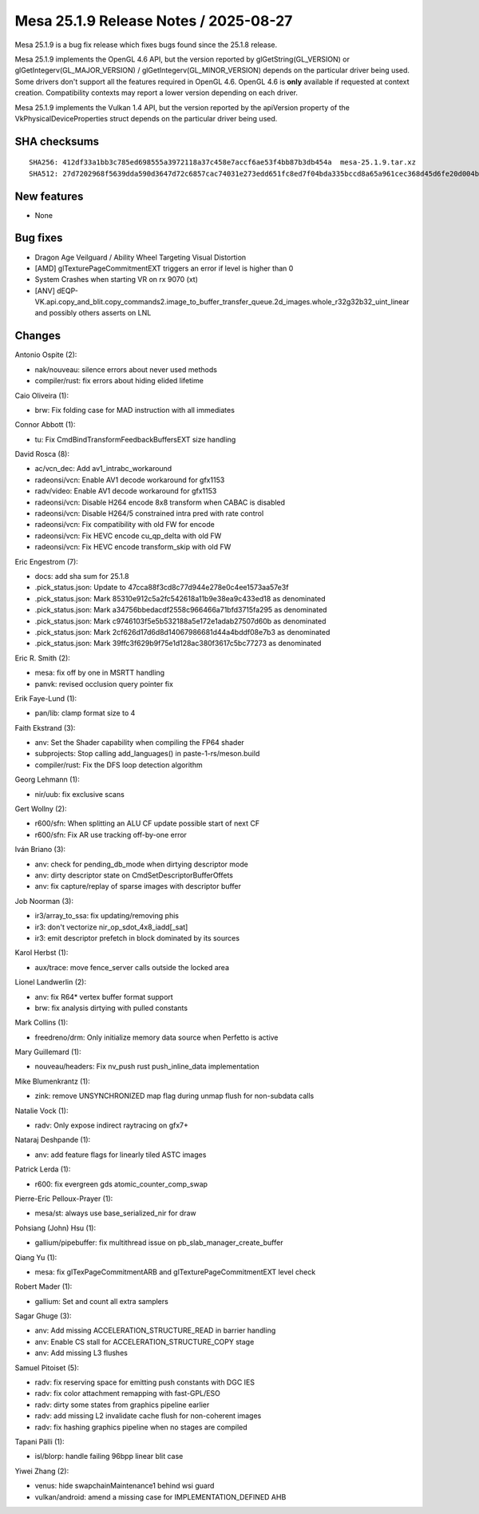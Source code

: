 Mesa 25.1.9 Release Notes / 2025-08-27
======================================

Mesa 25.1.9 is a bug fix release which fixes bugs found since the 25.1.8 release.

Mesa 25.1.9 implements the OpenGL 4.6 API, but the version reported by
glGetString(GL_VERSION) or glGetIntegerv(GL_MAJOR_VERSION) /
glGetIntegerv(GL_MINOR_VERSION) depends on the particular driver being used.
Some drivers don't support all the features required in OpenGL 4.6. OpenGL
4.6 is **only** available if requested at context creation.
Compatibility contexts may report a lower version depending on each driver.

Mesa 25.1.9 implements the Vulkan 1.4 API, but the version reported by
the apiVersion property of the VkPhysicalDeviceProperties struct
depends on the particular driver being used.

SHA checksums
-------------

::

    SHA256: 412df33a1bb3c785ed698555a3972118a37c458e7accf6ae53f4bb87b3db454a  mesa-25.1.9.tar.xz
    SHA512: 27d7202968f5639dda590d3647d72c6857cac74031e273edd651fc8ed7f04bda335bccd8a65a961cec368d45d6fe20d004b5375f095266459074f4bc74f5ed98  mesa-25.1.9.tar.xz


New features
------------

- None


Bug fixes
---------

- Dragon Age Veilguard / Ability Wheel Targeting Visual Distortion
- [AMD] glTexturePageCommitmentEXT triggers an error if level is higher than 0
- System Crashes when starting VR on rx 9070 (xt)
- [ANV] dEQP-VK.api.copy_and_blit.copy_commands2.image_to_buffer_transfer_queue.2d_images.whole_r32g32b32_uint_linear and possibly others asserts on LNL


Changes
-------

Antonio Ospite (2):

- nak/nouveau: silence errors about never used methods
- compiler/rust: fix errors about hiding elided lifetime

Caio Oliveira (1):

- brw: Fix folding case for MAD instruction with all immediates

Connor Abbott (1):

- tu: Fix CmdBindTransformFeedbackBuffersEXT size handling

David Rosca (8):

- ac/vcn_dec: Add av1_intrabc_workaround
- radeonsi/vcn: Enable AV1 decode workaround for gfx1153
- radv/video: Enable AV1 decode workaround for gfx1153
- radeonsi/vcn: Disable H264 encode 8x8 transform when CABAC is disabled
- radeonsi/vcn: Disable H264/5 constrained intra pred with rate control
- radeonsi/vcn: Fix compatibility with old FW for encode
- radeonsi/vcn: Fix HEVC encode cu_qp_delta with old FW
- radeonsi/vcn: Fix HEVC encode transform_skip with old FW

Eric Engestrom (7):

- docs: add sha sum for 25.1.8
- .pick_status.json: Update to 47cca88f3cd8c77d944e278e0c4ee1573aa57e3f
- .pick_status.json: Mark 85310e912c5a2fc542618a11b9e38ea9c433ed18 as denominated
- .pick_status.json: Mark a34756bbedacdf2558c966466a71bfd3715fa295 as denominated
- .pick_status.json: Mark c9746103f5e5b532188a5e172e1adab27507d60b as denominated
- .pick_status.json: Mark 2cf626d17d6d8d14067986681d44a4bddf08e7b3 as denominated
- .pick_status.json: Mark 39ffc3f629b9f75e1d128ac380f3617c5bc77273 as denominated

Eric R. Smith (2):

- mesa: fix off by one in MSRTT handling
- panvk: revised occlusion query pointer fix

Erik Faye-Lund (1):

- pan/lib: clamp format size to 4

Faith Ekstrand (3):

- anv: Set the Shader capability when compiling the FP64 shader
- subprojects: Stop calling add_languages() in paste-1-rs/meson.build
- compiler/rust: Fix the DFS loop detection algorithm

Georg Lehmann (1):

- nir/uub: fix exclusive scans

Gert Wollny (2):

- r600/sfn: When splitting an ALU CF update possible start of next CF
- r600/sfn: Fix AR use tracking off-by-one error

Iván Briano (3):

- anv: check for pending_db_mode when dirtying descriptor mode
- anv: dirty descriptor state on CmdSetDescriptorBufferOffets
- anv: fix capture/replay of sparse images with descriptor buffer

Job Noorman (3):

- ir3/array_to_ssa: fix updating/removing phis
- ir3: don't vectorize nir_op_sdot_4x8_iadd[_sat]
- ir3: emit descriptor prefetch in block dominated by its sources

Karol Herbst (1):

- aux/trace: move fence_server calls outside the locked area

Lionel Landwerlin (2):

- anv: fix R64* vertex buffer format support
- brw: fix analysis dirtying with pulled constants

Mark Collins (1):

- freedreno/drm: Only initialize memory data source when Perfetto is active

Mary Guillemard (1):

- nouveau/headers: Fix nv_push rust push_inline_data implementation

Mike Blumenkrantz (1):

- zink: remove UNSYNCHRONIZED map flag during unmap flush for non-subdata calls

Natalie Vock (1):

- radv: Only expose indirect raytracing on gfx7+

Nataraj Deshpande (1):

- anv: add feature flags for linearly tiled ASTC images

Patrick Lerda (1):

- r600: fix evergreen gds atomic_counter_comp_swap

Pierre-Eric Pelloux-Prayer (1):

- mesa/st: always use base_serialized_nir for draw

Pohsiang (John) Hsu (1):

- gallium/pipebuffer: fix multithread issue on pb_slab_manager_create_buffer

Qiang Yu (1):

- mesa: fix glTexPageCommitmentARB and glTexturePageCommitmentEXT level check

Robert Mader (1):

- gallium: Set and count all extra samplers

Sagar Ghuge (3):

- anv: Add missing ACCELERATION_STRUCTURE_READ in barrier handling
- anv: Enable CS stall for ACCELERATION_STRUCTURE_COPY stage
- anv: Add missing L3 flushes

Samuel Pitoiset (5):

- radv: fix reserving space for emitting push constants with DGC IES
- radv: fix color attachment remapping with fast-GPL/ESO
- radv: dirty some states from graphics pipeline earlier
- radv: add missing L2 invalidate cache flush for non-coherent images
- radv: fix hashing graphics pipeline when no stages are compiled

Tapani Pälli (1):

- isl/blorp: handle failing 96bpp linear blit case

Yiwei Zhang (2):

- venus: hide swapchainMaintenance1 behind wsi guard
- vulkan/android: amend a missing case for IMPLEMENTATION_DEFINED AHB
